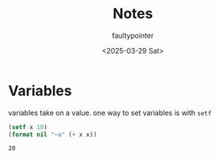 #+title: Notes
#+author: faultypointer
#+date: <2025-03-29 Sat>

* Variables
variables take on a value. one way to set variables is with ~setf~

#+begin_src lisp :exports both
(setf x 10)
(format nil "~a" (+ x x))
#+END_SRC

#+RESULTS:
: 20
